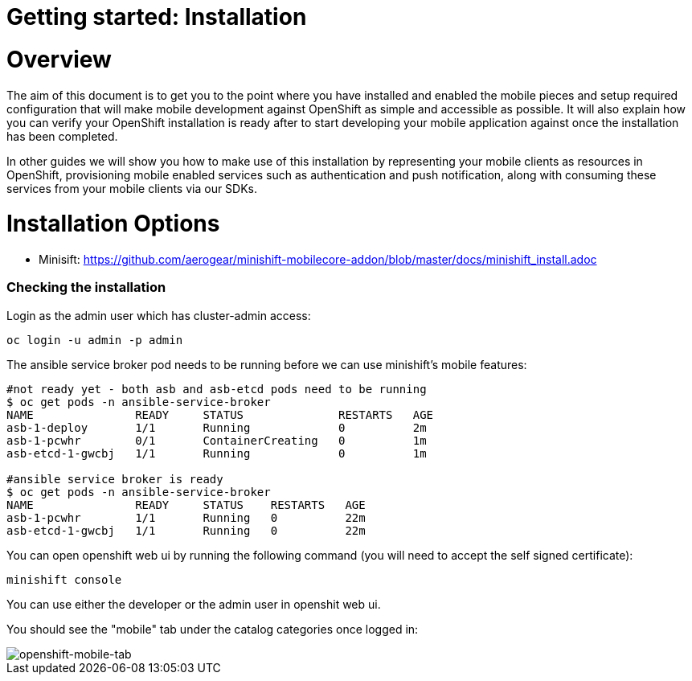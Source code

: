 [[getting-started]]
= Getting started: Installation

[[overview]]
= Overview

The aim of this document is to get you to the point where you have installed and enabled the mobile pieces and setup required configuration that will make mobile development against OpenShift as simple and accessible as possible. It will also explain how you can verify your OpenShift installation is ready after to start developing your mobile application against once the installation has been completed.

In other guides we will show you how to make use of this installation by representing your mobile clients as resources in OpenShift, provisioning mobile enabled services such as authentication and push notification, along with consuming these services from your mobile clients via our SDKs.





[[installation-options]]
= Installation Options


- Minisift: https://github.com/aerogear/minishift-mobilecore-addon/blob/master/docs/minishift_install.adoc



[[mobile-addon-check-installation]]
=== Checking the installation

Login as the admin user which has cluster-admin access:

```
oc login -u admin -p admin
```

The ansible service broker pod needs to be running before we can use minishift's mobile features:

```
#not ready yet - both asb and asb-etcd pods need to be running
$ oc get pods -n ansible-service-broker
NAME               READY     STATUS              RESTARTS   AGE
asb-1-deploy       1/1       Running             0          2m
asb-1-pcwhr        0/1       ContainerCreating   0          1m
asb-etcd-1-gwcbj   1/1       Running             0          1m

#ansible service broker is ready
$ oc get pods -n ansible-service-broker
NAME               READY     STATUS    RESTARTS   AGE
asb-1-pcwhr        1/1       Running   0          22m
asb-etcd-1-gwcbj   1/1       Running   0          22m
```

You can open openshift web ui by running the following command (you will need to accept the self signed certificate):

```
minishift console
```

You can use either the developer or the admin user in openshit web ui.

You should see the "mobile" tab under the catalog categories once logged in:

image::images/openshift-console-mobile.png[openshift-mobile-tab]

